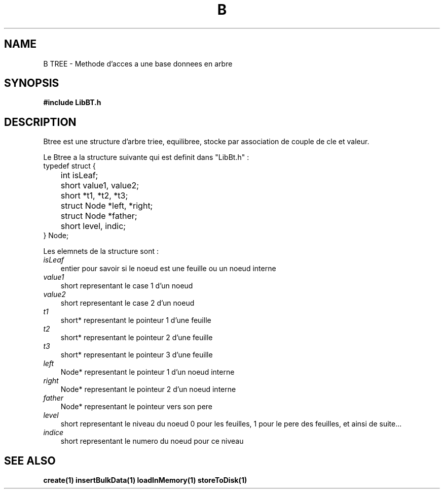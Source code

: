 .TH B TREE 1
.SH NAME
B TREE \- Methode d'acces a une base donnees en arbre
.SH SYNOPSIS
.B #include "LibBT.h"

.SH DESCRIPTION
Btree est une structure d'arbre triee, equilibree, stocke par association de couple de cle et valeur.
.br

.br
Le Btree a la structure suivante qui est definit dans "LibBt.h" :
.br
typedef struct {
.br
	int isLeaf;
.br
	short value1, value2;
.br
	short *t1, *t2, *t3;
.br
	struct Node *left, *right;
.br
	struct Node *father;
.br
	short level, indic;
.br
} Node;
.br

.br
Les elemnets de la structure sont :
.br
.I isLeaf
.RS 3
entier pour savoir si le noeud est une feuille ou un noeud interne
.RE 
.br
.I value1
.RS 3
short representant le case 1 d'un noeud
.RE
.I value2
.RS 3
short representant le case 2 d'un noeud
.RE
.I t1
.RS 3
short* representant le pointeur 1 d'une feuille
.RE
.I t2
.RS 3
short* representant le pointeur 2 d'une feuille
.RE
.I t3
.RS 3
short* representant le pointeur 3 d'une feuille
.RE
.I left
.RS 3
Node* representant le pointeur 1 d'un noeud interne
.RE
.I right
.RS 3
Node* representant le pointeur 2 d'un noeud interne
.RE
.I father
.RS 3
Node* representant le pointeur vers son pere
.RE
.I level
.RS 3
short representant le niveau du noeud 0 pour les feuilles, 1 pour le pere des feuilles, et ainsi de suite...
.RE
.I indice
.RS 3
short representant le numero du noeud pour ce niveau
.RE
.SH "SEE ALSO"
.BR create(1)
.BR insertBulkData(1)
.BR loadInMemory(1)
.BR storeToDisk(1)
